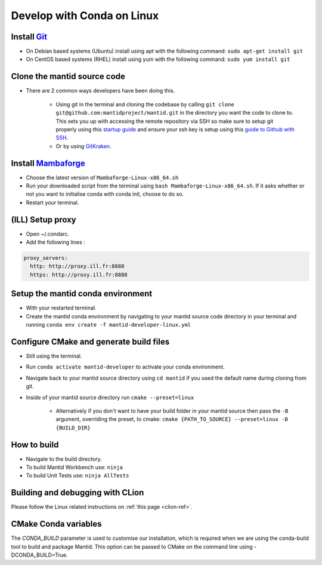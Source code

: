 .. _GettingStartedCondaLinux:

===========================
Develop with Conda on Linux
===========================

Install `Git <https://git-scm.com/>`_
-------------------------------------
* On Debian based systems (Ubuntu) install using apt with the following command: ``sudo apt-get install git``
* On CentOS based systems (RHEL) install using yum with the following command: ``sudo yum install git``

Clone the mantid source code
----------------------------
* There are 2 common ways developers have been doing this.

    * Using git in the terminal and cloning the codebase by calling ``git clone git@github.com:mantidproject/mantid.git`` in the directory you want the code to clone to. This sets you up with accessing the remote repository via SSH so make sure to setup git properly using this `startup guide <https://git-scm.com/book/en/v2/Getting-Started-First-Time-Git-Setup>`_ and ensure your ssh key is setup using this `guide to Github with SSH <https://docs.github.com/en/github/authenticating-to-github/connecting-to-github-with-ssh>`_.
    * Or by using `GitKraken <https://www.gitkraken.com/>`_.

Install `Mambaforge <https://github.com/conda-forge/miniforge/releases>`_
-------------------------------------------------------------------------
* Choose the latest version of ``Mambaforge-Linux-x86_64.sh``
* Run your downloaded script from the terminal using ``bash Mambaforge-Linux-x86_64.sh``. If it asks whether or not you want to initialise conda with conda init, choose to do so.
* Restart your terminal.

(ILL) Setup proxy
-----------------
* Open ~/.condarc.
* Add the following lines :

.. code-block:: text

  proxy_servers:
    http: http://proxy.ill.fr:8888
    https: http://proxy.ill.fr:8888

..
  Note: you may want to omit the "http://" in both entries.
  So you would instead add the following lines to ~/.condarc :

  .. code-block:: text
    proxy_servers:
      http: proxy.ill.fr:8888
      https: proxy.ill.fr:8888

..
  Note: you may want to omit the "https" entry.
  So, [if you also omit the "http://" in the "http" entry] you would instead add the following to ~/.condarc :
  .. code-block:: text
    proxy_servers:
      http: proxy.ill.fr:8888

Setup the mantid conda environment
----------------------------------
* With your restarted terminal.
* Create the mantid conda environment by navigating to your mantid source code directory in your terminal and running ``conda env create -f mantid-developer-linux.yml``

..
  Note: if you get the error message:
  .. code-block:: text
    ProxyError: Conda cannot proceed due to an error in your proxy configuration.
    Check for typos and other configuration errors in any '.netrc' file in your home directory,
    any environment variables ending in '_PROXY', and any other system-wide proxy
    configuration settings.

  Then see the notes in 


Configure CMake and generate build files
----------------------------------------
* Still using the terminal.
* Run ``conda activate mantid-developer`` to activate your conda environment.
* Navigate back to your mantid source directory using ``cd mantid`` if you used the default name during cloning from git.
* Inside of your mantid source directory run ``cmake --preset=linux``

    * Alternatively if you don't want to have your build folder in your mantid source then pass the ``-B`` argument, overriding the preset, to cmake: ``cmake {PATH_TO_SOURCE} --preset=linux -B {BUILD_DIR}``

How to build
-------------
* Navigate to the build directory.
* To build Mantid Workbench use: ``ninja``
* To build Unit Tests use: ``ninja AllTests``

Building and debugging with CLion
---------------------------------
Please follow the Linux related instructions on :ref:`this page <clion-ref>`.

CMake Conda variables
-----------------------
The `CONDA_BUILD` parameter is used to customise our installation, which is required when we are using the conda-build tool to build and package Mantid. This option can be passed to CMake on the command line using -DCONDA_BUILD=True.

